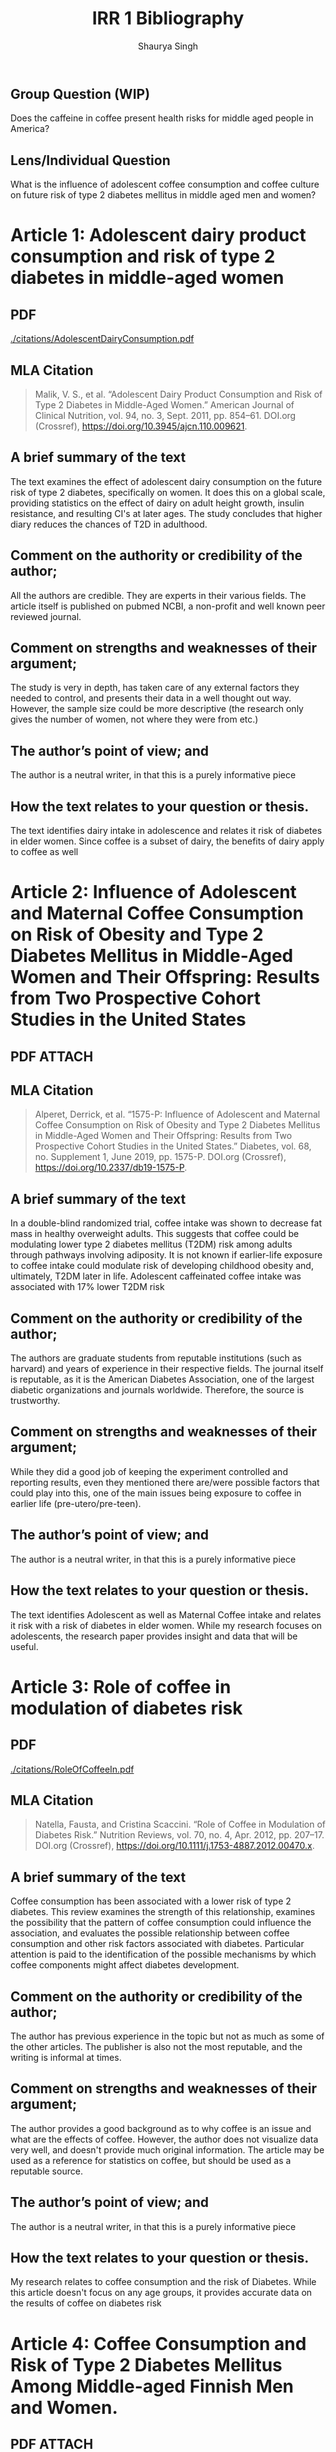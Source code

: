 #+title: IRR 1 Bibliography
#+author: Shaurya Singh
#+startup: fold
#+startup: preview
#+options: toc:2
#+latex_class: chameleon
** Group Question (WIP)
Does the caffeine in coffee present health risks for middle aged people in America?
** Lens/Individual Question
What is the influence of adolescent coffee consumption and coffee culture on future risk of type 2 diabetes mellitus in middle aged men and women?

* Article 1: Adolescent dairy product consumption and risk of type 2 diabetes in middle-aged women
** PDF
[[./citations/AdolescentDairyConsumption.pdf]]
** MLA Citation
#+begin_quote
Malik, V. S., et al. “Adolescent Dairy Product Consumption and Risk of Type 2 Diabetes in Middle-Aged Women.” American Journal of Clinical Nutrition, vol. 94, no. 3, Sept. 2011, pp. 854–61. DOI.org (Crossref), https://doi.org/10.3945/ajcn.110.009621.
#+end_quote
** A brief summary of the text
The text examines the effect of adolescent dairy consumption on the future risk of type 2 diabetes, specifically on women. It does this on a global scale, providing statistics on the effect of dairy on adult height growth, insulin resistance, and resulting CI's at later ages. The study concludes that higher diary reduces the chances of T2D in adulthood.
** Comment on the authority or credibility of the author;
All the authors are credible. They are experts in their various fields. The article itself is published on pubmed NCBI, a non-profit and well known peer reviewed journal.
** Comment on strengths and weaknesses of their argument;
The study is very in depth, has taken care of any external factors they needed to control, and presents their data in a well thought out way. However, the sample size could be more descriptive (the research only gives the number of women, not where they were from etc.)
** The author’s point of view; and
The author is a neutral writer, in that this is a purely informative piece
** How the text relates to your question or thesis.
The text identifies dairy intake in adolescence and relates it risk of diabetes in elder women. Since coffee is a subset of dairy, the benefits of dairy apply to coffee as well
* Article 2: Influence of Adolescent and Maternal Coffee Consumption on Risk of Obesity and Type 2 Diabetes Mellitus in Middle-Aged Women and Their Offspring: Results from Two Prospective Cohort Studies in the United States
** PDF :ATTACH:
:PROPERTIES:
:ID:       33262aa9-0c25-4bd7-9725-6a4075ccd95d
:END:

[[attachment:_20211026_192803Mellitus.png]]

** MLA Citation
#+begin_quote
Alperet, Derrick, et al. “1575-P: Influence of Adolescent and Maternal Coffee Consumption on Risk of Obesity and Type 2 Diabetes Mellitus in Middle-Aged Women and Their Offspring: Results from Two Prospective Cohort Studies in the United States.” Diabetes, vol. 68, no. Supplement 1, June 2019, pp. 1575-P. DOI.org (Crossref), https://doi.org/10.2337/db19-1575-P.
#+end_quote
** A brief summary of the text
In a double-blind randomized trial, coffee intake was shown to decrease fat mass in healthy overweight adults. This suggests that coffee could be modulating lower type 2 diabetes mellitus (T2DM) risk among adults through pathways involving adiposity. It is not known if earlier-life exposure to coffee intake could modulate risk of developing childhood obesity and, ultimately, T2DM later in life. Adolescent caffeinated coffee intake was associated with 17% lower T2DM risk
** Comment on the authority or credibility of the author;
The authors are graduate students from reputable institutions (such as harvard) and years of experience in their respective fields. The journal itself is reputable, as it is the American Diabetes Association, one of the largest diabetic organizations and journals worldwide. Therefore, the source is trustworthy.
** Comment on strengths and weaknesses of their argument;
While they did a good job of keeping the experiment controlled and reporting results, even they mentioned there are/were possible factors that could play into this, one of the main issues being exposure to coffee in earlier life (pre-utero/pre-teen).
** The author’s point of view; and
The author is a neutral writer, in that this is a purely informative piece
** How the text relates to your question or thesis.
The text identifies Adolescent as well as Maternal Coffee intake and relates it risk with a risk of diabetes in elder women. While my research focuses on adolescents, the research paper provides insight and data that will be useful.
* Article 3: Role of coffee in modulation of diabetes risk
** PDF
[[./citations/RoleOfCoffeeIn.pdf]]
** MLA Citation
#+begin_quote
Natella, Fausta, and Cristina Scaccini. “Role of Coffee in Modulation of Diabetes Risk.” Nutrition Reviews, vol. 70, no. 4, Apr. 2012, pp. 207–17. DOI.org (Crossref), https://doi.org/10.1111/j.1753-4887.2012.00470.x.
#+end_quote
** A brief summary of the text
Coffee consumption has been associated with a lower risk of type 2 diabetes. This review examines the strength of this relationship, examines the possibility that the pattern of coffee consumption could influence the association, and evaluates the possible relationship between coffee consumption and other risk factors associated with diabetes. Particular attention is paid to the identification of the possible mechanisms by which coffee components might affect diabetes development.
** Comment on the authority or credibility of the author;
The author has previous experience in the topic but not as much as some of the other articles. The publisher is also not the most reputable, and the writing is informal at times.
** Comment on strengths and weaknesses of their argument;
The author provides a good background as to why coffee is an issue and what are the effects of coffee. However, the author does not visualize data very well, and doesn't provide much original information. The article may be used as a reference for statistics on coffee, but should be used as a reputable source.
** The author’s point of view; and
The author is a neutral writer, in that this is a purely informative piece
** How the text relates to your question or thesis.
My research relates to coffee consumption and the risk of Diabetes. While this article doesn't focus on any age groups, it provides accurate data on the results of coffee on diabetes risk
* Article 4:  Coffee Consumption and Risk of Type 2 Diabetes Mellitus Among Middle-aged Finnish Men and Women.
** PDF :ATTACH:
:PROPERTIES:
:ID:       56e9ffbb-c7cf-4cda-8bf1-5be79084552e
:END:

[[attachment:_20211026_191341Finnish.png]]

** MLA Citation
#+begin_quote
Tuomilehto, Jaakko, et al. “Coffee Consumption and Risk of Type 2 Diabetes Mellitus Among Middle-Aged Finnish Men and Women.” JAMA: Journal of the American Medical Association, vol. 291, no. 10, Mar. 2004, pp. 1213–1219. EBSCOhost, doi:10.1001/jama.291.10.1213.
#+end_quote
** A brief summary of the text
Finnish individuals have the highest coffee consumption in the world. Coffee consumption and other study parameters were determined at baseline using standardized measurements. After adjustment for confounding factors (age, study year, body mass index, systolic blood pressure, education, occupational, commuting and leisure-time physical activity, alcohol and tea consumption, and smoking), the HRs of DM associated with the amount of coffee consumed daily (0-2, 3-4, 5-6, 7-9,  10 cups) were 1.00, 0.71 (95% confidence interval [CI], 0.48-1.05) (P for trend=.001). In both sexes, the multivariate-adjusted inverse association was significant. The author concluded Coffee drinking has a graded inverse association with the risk of type 2 DM; however, the reasons for this risk reduction associated with coffee remain unclear.
** Comment on the authority or credibility of the author;
Professor Jaakko Tuomilehto qualified as MD in 1973 and MA in sociology in 1975 and PhD in Epidemiology and Public Health in 1975. He is currently working as the Chief Scientific Officer at Dasman Diabetes Institute in Kuwait. He is well known for his expertise in the subject.
** The author’s point of view; and
The author is a neutral writer, in that this is a purely informative piece
** How the text relates to your question or thesis.
Once again, my research relates to coffee consumption and the risk of Diabetes. While this article doesn't focus on any age groups, it provides accurate data on the results of coffee on diabetes risk. Finland, a country very dependant on coffee, can also show us how socioconomic factors play into coffee consumption.
* Article 5: Coffee consumption is inversely associated with type 2 diabetes in Chinese.
** PDF
[[./citations/CoffeeInverseChinese.pdf]]
** MLA Citation
#+begin_quote
Lin, Wen-Yuan, et al. “Coffee Consumption Is Inversely Associated with Type 2 Diabetes in Chinese.” European Journal of Clinical Investigation, vol. 41, no. 6, June 2011, pp. 659–666. EBSCOhost, doi:10.1111/j.1365-2362.2010.02455.x.
#+end_quote
** A brief summary of the text
Coffee consumption has been shown to be inversely associated to type 2 diabetes mellitus (T2DM), but evidence in Chinese populations is limited. They investigated the relationship between coffee consumption and T2DM in a population-based cohort of middle-aged Chinese. After adjustment for age, body mass index, blood pressure, smoking and other factors, coffee intake was  inversely associated with t2DM. Habitual coffee drinkers had 38-46% lower risk of T2 DM than nondrinkers.
** Comment on the authority or credibility of the author;
Wen-yuan Lin is a Research Chemist at ToKai Carbon CB, and is experienced in the topic. He also has other reputable articles published to well known journals such as Nature.
** Comment on strengths and weaknesses of their argument;
The author is purely alternative, and presents data in a well thought out manner. There is no argument, and the author summarises and analysis the data well.
** The author’s point of view; and
The author is a neutral writer, in that this is a purely informative piece
** How the text relates to your question or thesis.
Similar to the previous 3, this supports my hypothesis that coffee consumption may be beneficial for middle aged men and women,
* Article 6: Increased coffee, tea, or other sugar-sweetened beverage consumption in adolescents is associated with less satisfactory dietary quality, body fatness and serum uric acid profiles over the past 18 years in Taiwan.
** PDF :ATTACH:
:PROPERTIES:
:ID:       d09b3015-3ae5-4b1c-a7c4-6dbe9a7f0603
:END:

[[attachment:_20211026_193127CoffeeFatVietnam.png]]

** MLA Citation
#+begin_quote
Ya-Hui Shih, et al. “Increased Coffee, Tea, or Other Sugar-Sweetened Beverage Consumption in Adolescents Is Associated with Less Satisfactory Dietary Quality, Body Fatness and Serum Uric Acid Profiles over the Past 18 Years in Taiwan.” Asia Pacific Journal of Clinical Nutrition, vol. 28, no. 2, Apr. 2019, pp. 371–382. EBSCOhost, doi:10.6133/apjcn.201906_28(2).0020.
#+end_quote
** A brief summary of the text
Taiwan has a high density of convenience stores and beverage shops, which makes sugar-sweetened beverages (SSBs) very accessible to teenager. This study examined the changes and the association between SSBs and biomarkers and nutrient intake, for teenagers over the course of 18 years. Intake of coffee or tea increased significantly in the 18 years of this study (p<0.01), whereas intake of SSBs decreased significantly (p=0.05). Intake was significantly higher among second survey participants and those with high total energy intakes.
** Comment on the authority or credibility of the author;
Ya-Hui Shih is a student at the National Health Research Institutes, Division of Preventive Medicine and Health Service Research. He has multiple other papers published to reputable journals, and is an expert in evidence-based-medicine.
** Comment on strengths and weaknesses of their argument;
The article is slightly vague, and lacks proper control of the experiment. The methodology could be better, and the experiment could be fine tuned to further eliminate human error. I will likely use this source to write about the cultural aspect of coffee consumption in adolescents
** The author’s point of view; and
The author is a neutral writer, in that this is a purely informative piece
** How the text relates to your question or thesis.
Once again, my research relates to coffee consumption and the risk of Diabetes. While this article doesn't focus on any age groups, it provides accurate data on the results of coffee on diabetes risk. Similar to Finland, the issue with Taiwan is that coffee is very accessible, similar to America. This raises issues with early onset coffee addiction in adolescents, something I want to study in my paper.
* Article 7: Weight Gain in Older Adolescent Females: The Internet, Sleep, Coffee, and Alcohol
** PDF
[[./citations/WeightGainIn.pdf]]
** MLA Citation
#+begin_quote
Berkey, Catherine S., et al. “Weight Gain in Older Adolescent Females: The Internet, Sleep, Coffee, and Alcohol.” The Journal of Pediatrics, vol. 153, no. 5, Nov. 2008, pp. 635-639.e1. DOI.org (Crossref), https://doi.org/10.1016/j.jpeds.2008.04.072.
#+end_quote
** A brief summary of the text
More Internet time, more alcohol, and less sleep were all associated with same-year increases in body mass index. The exposures were highly (P <.0001) correlated with each other, except for coffee with Internet time (P >.50). Older girls may benefit from replacing recreational Internet time with sleep and by avoiding alcohol. Younger girls may benefit from avoiding both alcohol and coffee.
** Comment on the authority or credibility of the author;
Catherine S. Berkey, DSc is a Research Associate in Medicine at Brigham and Women's Hospital and Harvard Medical School. She is a well-known expert in her field, and has done similar studies in the past. She has multiple studies published to reputable peer-reviewed journals
** Comment on strengths and weaknesses of their argument;
The information in the article is outdated, and internet usage has likely changed since then. Additionally, the data is not properly presented, with a lack of visuals. I would like to replace this source in the future, with one of a similar idea but with newer and better visualized data.
** The author’s point of view; and
The author is a neutral writer, in that this is a purely informative piece
** How the text relates to your question or thesis.
Similar to Taiwan, the issue is that coffee is very accessible, similar to America. This raises issues with early onset coffee addiction in adolescents. Additionally, the internet can amplify this behavior, sleeping late and drinking coffee is an unnoticed detrimental sideeffect of adolescent coffee culture, something I want to study in my paper.
